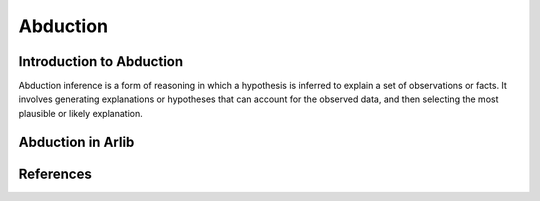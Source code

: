 
Abduction
=================================

===============
Introduction to Abduction
===============

Abduction inference is a form of reasoning in which a hypothesis is inferred to 
explain a set of observations or facts. It involves generating explanations or
hypotheses that can account for the observed data, and then selecting
the most plausible or likely explanation. 

==========
Abduction in Arlib
==========


=========
References
=========
